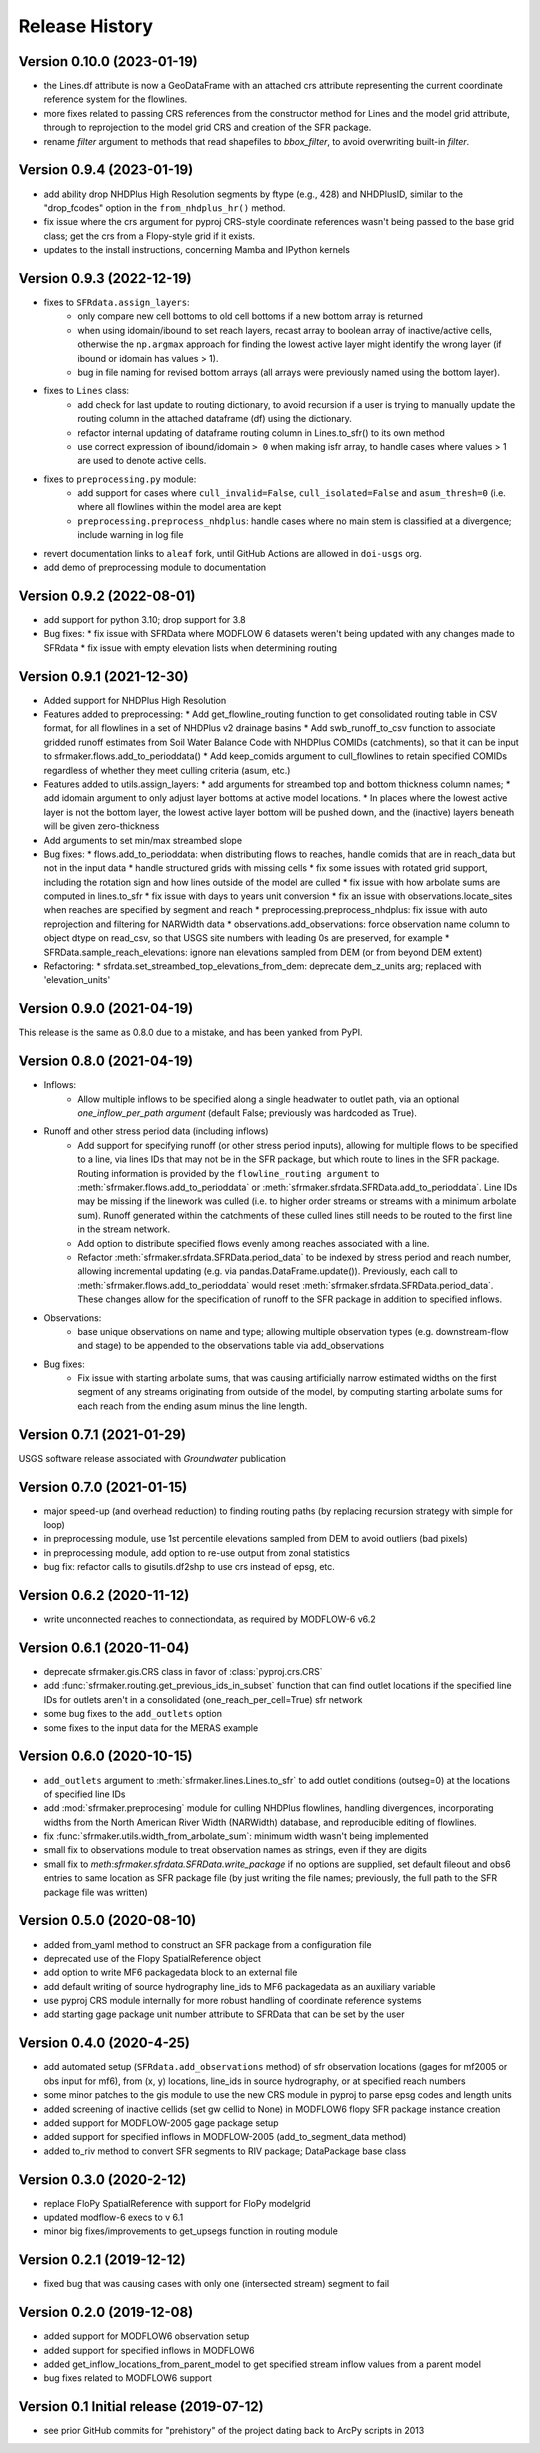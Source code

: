 ===============
Release History
===============

Version 0.10.0 (2023-01-19)
---------------------------
* the Lines.df attribute is now a GeoDataFrame with an attached crs attribute representing the current coordinate reference system for the flowlines.
* more fixes related to passing CRS references from the constructor method for Lines and the model grid attribute, through to reprojection to the model grid CRS and creation of the SFR package.
* rename `filter` argument to methods that read shapefiles to `bbox_filter`, to avoid overwriting built-in `filter`.

Version 0.9.4 (2023-01-19)
--------------------------
* add ability drop NHDPlus High Resolution segments by ftype (e.g., 428) and NHDPlusID, similar to the "drop_fcodes" option in the ``from_nhdplus_hr()`` method.
* fix issue where the crs argument for pyproj CRS-style coordinate references wasn't being passed to the base grid class; get the crs from a Flopy-style grid if it exists.
* updates to the install instructions, concerning Mamba and IPython kernels

Version 0.9.3 (2022-12-19)
--------------------------
* fixes to ``SFRdata.assign_layers``:
    * only compare new cell bottoms to old cell bottoms if a new bottom array is returned
    * when using idomain/ibound to set reach layers, recast array to boolean array of inactive/active cells, otherwise the ``np.argmax`` approach for finding the lowest active layer might identify the wrong layer (if ibound or idomain has values > 1). 
    * bug in file naming for revised bottom arrays (all arrays were previously named using the bottom layer).
* fixes to ``Lines`` class: 
    * add check for last update to routing dictionary, to avoid recursion if a user is trying to manually update the routing column in the attached dataframe (df) using the dictionary.
    * refactor internal updating of dataframe routing column in Lines.to_sfr() to its own method
    * use correct expression of ibound/idomain ``> 0`` when making isfr array, to handle cases where values > 1 are used to denote active cells.
* fixes to ``preprocessing.py`` module:
    * add support for cases where ``cull_invalid=False``, ``cull_isolated=False`` and ``asum_thresh=0`` (i.e. where all flowlines within the model area are kept
    * ``preprocessing.preprocess_nhdplus``: handle cases where no main stem is classified at a divergence; include warning in log file
* revert documentation links to ``aleaf`` fork, until GitHub Actions are allowed in ``doi-usgs`` org.
* add demo of preprocessing module to documentation

Version 0.9.2 (2022-08-01)
--------------------------
* add support for python 3.10; drop support for 3.8
* Bug fixes:
  * fix issue with SFRData where MODFLOW 6 datasets weren't being updated with any changes made to SFRdata
  * fix issue with empty elevation lists when determining routing


Version 0.9.1 (2021-12-30)
--------------------------
* Added support for NHDPlus High Resolution
* Features added to preprocessing:
  * Add get_flowline_routing function to get consolidated routing table in CSV format, for all flowlines in a set of NHDPlus v2 drainage basins
  * Add swb_runoff_to_csv function to associate gridded runoff estimates from Soil Water Balance Code with NHDPlus COMIDs (catchments), so that it can be input to sfrmaker.flows.add_to_perioddata()
  * Add keep_comids argument to cull_flowlines to retain specified COMIDs regardless of whether they meet culling criteria (asum, etc.)
* Features added to utils.assign_layers:
  * add arguments for streambed top and bottom thickness column names; 
  * add idomain argument to only adjust layer bottoms at active model locations. 
  * In places where the lowest active layer is not the bottom layer, the lowest active layer bottom will be pushed down, and the (inactive) layers beneath will be given zero-thickness
* Add arguments to set min/max streambed slope
* Bug fixes:
  * flows.add_to_perioddata: when distributing flows to reaches, handle comids that are in reach_data but not in the input data
  * handle structured grids with missing cells
  * fix some issues with rotated grid support, including the rotation sign and how lines outside of the model are culled
  * fix issue with how arbolate sums are computed in lines.to_sfr
  * fix issue with days to years unit conversion
  * fix an issue with observations.locate_sites when reaches are specified by segment and reach
  * preprocessing.preprocess_nhdplus: fix issue with auto reprojection and filtering for NARWidth data
  * observations.add_observations: force observation name column to object dtype on read_csv, so that USGS site numbers with leading 0s are preserved, for example
  * SFRData.sample_reach_elevations: ignore nan elevations sampled from DEM (or from beyond DEM extent)
* Refactoring:
  * sfrdata.set_streambed_top_elevations_from_dem: deprecate dem_z_units arg; replaced with 'elevation_units'

Version 0.9.0 (2021-04-19)
--------------------------
This release is the same as 0.8.0 due to a mistake, and has been yanked from PyPI.

Version 0.8.0 (2021-04-19)
--------------------------
* Inflows: 
    * Allow multiple inflows to be specified along a single headwater to outlet path, via an optional *one_inflow_per_path argument* (default False; previously was hardcoded as True).
* Runoff and other stress period data (including inflows)
    * Add support for specifying runoff (or other stress period inputs), allowing for multiple flows to be specified to a line, via lines IDs that may not be in the SFR package, but which route to lines in the SFR package. Routing information is provided by the ``flowline_routing argument`` to :meth:`sfrmaker.flows.add_to_perioddata` or :meth:`sfrmaker.sfrdata.SFRData.add_to_perioddata`. Line IDs may be missing if the linework was culled (i.e. to higher order streams or streams with a minimum arbolate sum). Runoff generated within the catchments of these culled lines still needs to be routed to the first line in the stream network.
    * Add option to distribute specified flows evenly among reaches associated with a line.
    * Refactor :meth:`sfrmaker.sfrdata.SFRData.period_data` to be indexed by stress period and reach number, allowing incremental updating (e.g. via pandas.DataFrame.update()). Previously, each call to :meth:`sfrmaker.flows.add_to_perioddata` would reset :meth:`sfrmaker.sfrdata.SFRData.period_data`. These changes allow for the specification of runoff to the SFR package in addition to specified inflows.
* Observations: 
    * base unique observations on name and type; allowing multiple observation types (e.g. downstream-flow and stage) to be appended to the observations table via add_observations
* Bug fixes:
    * Fix issue with starting arbolate sums, that was causing artificially narrow estimated widths on the first segment of any streams originating from outside of the model, by computing starting arbolate sums for each reach from the ending asum minus the line length.

Version 0.7.1 (2021-01-29)
--------------------------
USGS software release associated with `Groundwater` publication

Version 0.7.0 (2021-01-15)
--------------------------
* major speed-up (and overhead reduction) to finding routing paths (by replacing recursion strategy with simple for loop)
* in preprocessing module, use 1st percentile elevations sampled from DEM to avoid outliers (bad pixels)
* in preprocessing module, add option to re-use output from zonal statistics
* bug fix: refactor calls to gisutils.df2shp to use crs instead of epsg, etc.

Version 0.6.2 (2020-11-12)
--------------------------
* write unconnected reaches to connectiondata, as required by MODFLOW-6 v6.2

Version 0.6.1 (2020-11-04)
--------------------------
* deprecate sfrmaker.gis.CRS class in favor of :class:`pyproj.crs.CRS`
* add :func:`sfrmaker.routing.get_previous_ids_in_subset` function that can find outlet locations if the specified line IDs for outlets aren't in a consolidated (one_reach_per_cell=True) sfr network
* some bug fixes to the ``add_outlets`` option
* some fixes to the input data for the MERAS example

Version 0.6.0 (2020-10-15)
--------------------------
* ``add_outlets`` argument to :meth:`sfrmaker.lines.Lines.to_sfr` to add outlet conditions (outseg=0) at the locations of specified line IDs
* add :mod:`sfrmaker.preprocesing` module for culling NHDPlus flowlines, handling divergences, incorporating widths from the North American River Width (NARWidth) database, and reproducible editing of flowlines.
* fix :func:`sfrmaker.utils.width_from_arbolate_sum`: minimum width wasn't being implemented
* small fix to observations module to treat observation names as strings, even if they are digits
* small fix to `meth`:`sfrmaker.sfrdata.SFRData.write_package` if no options are supplied, set default fileout and obs6 entries to same location as SFR package file (by just writing the file names; previously, the full path to the SFR package file was written)

Version 0.5.0 (2020-08-10)
--------------------------
* added from_yaml method to construct an SFR package from a configuration file
* deprecated use of the Flopy SpatialReference object
* add option to write MF6 packagedata block to an external file
* add default writing of source hydrography line_ids to MF6 packagedata as an auxiliary variable
* use pyproj CRS module internally for more robust handling of coordinate reference systems
* add starting gage package unit number attribute to SFRData that can be set by the user

Version 0.4.0 (2020-4-25)
--------------------------
* add automated setup (``SFRdata.add_observations`` method) of sfr observation locations (gages for mf2005 or obs input for mf6), from (x, y) locations, line_ids in source hydrography, or at specified reach numbers
* some minor patches to the gis module to use the new CRS module in pyproj to parse epsg codes and length units
* added screening of inactive cellids (set gw cellid to None) in MODFLOW6 flopy SFR package instance creation
* added support for MODFLOW-2005 gage package setup
* added support for specified inflows in MODFLOW-2005 (add_to_segment_data method)
* added to_riv method to convert SFR segments to RIV package; DataPackage base class

Version 0.3.0 (2020-2-12)
--------------------------
* replace FloPy SpatialReference with support for FloPy modelgrid
* updated modflow-6 execs to v 6.1
* minor big fixes/improvements to get_upsegs function in routing module

Version 0.2.1 (2019-12-12)
--------------------------
* fixed bug that was causing cases with only one (intersected stream) segment to fail

Version 0.2.0 (2019-12-08)
--------------------------
* added support for MODFLOW6 observation setup
* added support for specified inflows in MODFLOW6
* added get_inflow_locations_from_parent_model to get specified stream inflow values from a parent model
* bug fixes related to MODFLOW6 support

Version 0.1 Initial release (2019-07-12)
----------------------------------------
* see prior GitHub commits for "prehistory" of the project dating back to ArcPy scripts in 2013

